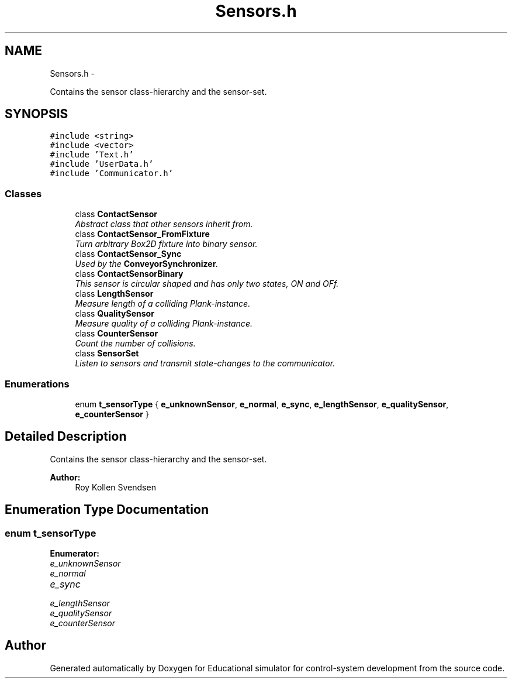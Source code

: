 .TH "Sensors.h" 3 "Wed Dec 12 2012" "Version 1.0" "Educational simulator for control-system development" \" -*- nroff -*-
.ad l
.nh
.SH NAME
Sensors.h \- 
.PP
Contains the sensor class-hierarchy and the sensor-set\&.  

.SH SYNOPSIS
.br
.PP
\fC#include <string>\fP
.br
\fC#include <vector>\fP
.br
\fC#include 'Text\&.h'\fP
.br
\fC#include 'UserData\&.h'\fP
.br
\fC#include 'Communicator\&.h'\fP
.br

.SS "Classes"

.in +1c
.ti -1c
.RI "class \fBContactSensor\fP"
.br
.RI "\fIAbstract class that other sensors inherit from\&. \fP"
.ti -1c
.RI "class \fBContactSensor_FromFixture\fP"
.br
.RI "\fITurn arbitrary Box2D fixture into binary sensor\&. \fP"
.ti -1c
.RI "class \fBContactSensor_Sync\fP"
.br
.RI "\fIUsed by the \fBConveyorSynchronizer\fP\&. \fP"
.ti -1c
.RI "class \fBContactSensorBinary\fP"
.br
.RI "\fIThis sensor is circular shaped and has only two states, ON and OFf\&. \fP"
.ti -1c
.RI "class \fBLengthSensor\fP"
.br
.RI "\fIMeasure length of a colliding Plank-instance\&. \fP"
.ti -1c
.RI "class \fBQualitySensor\fP"
.br
.RI "\fIMeasure quality of a colliding Plank-instance\&. \fP"
.ti -1c
.RI "class \fBCounterSensor\fP"
.br
.RI "\fICount the number of collisions\&. \fP"
.ti -1c
.RI "class \fBSensorSet\fP"
.br
.RI "\fIListen to sensors and transmit state-changes to the communicator\&. \fP"
.in -1c
.SS "Enumerations"

.in +1c
.ti -1c
.RI "enum \fBt_sensorType\fP { \fBe_unknownSensor\fP, \fBe_normal\fP, \fBe_sync\fP, \fBe_lengthSensor\fP, \fBe_qualitySensor\fP, \fBe_counterSensor\fP }"
.br
.in -1c
.SH "Detailed Description"
.PP 
Contains the sensor class-hierarchy and the sensor-set\&. 

\fBAuthor:\fP
.RS 4
Roy Kollen Svendsen 
.RE
.PP

.SH "Enumeration Type Documentation"
.PP 
.SS "enum \fBt_sensorType\fP"

.PP
\fBEnumerator: \fP
.in +1c
.TP
\fB\fIe_unknownSensor \fP\fP
.TP
\fB\fIe_normal \fP\fP
.TP
\fB\fIe_sync \fP\fP
.TP
\fB\fIe_lengthSensor \fP\fP
.TP
\fB\fIe_qualitySensor \fP\fP
.TP
\fB\fIe_counterSensor \fP\fP

.SH "Author"
.PP 
Generated automatically by Doxygen for Educational simulator for control-system development from the source code\&.
